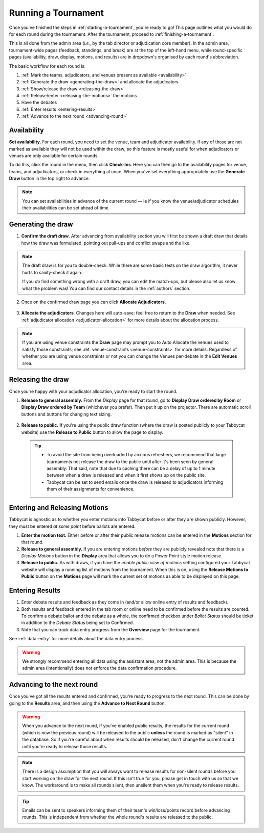 .. _running-a-tournament:

====================
Running a Tournament
====================

Once you've finished the steps in :ref:`starting-a-tournament`, you're ready to go! This page outlines what you would do for each round during the tournament. After the tournament, proceed to :ref:`finishing-a-tournament`.

This is all done from the admin area (*i.e.*, by the tab director or adjudication core member). In the admin area, tournament-wide pages (feedback, standings, and break) are at the top of the left-hand menu, while round-specific pages (availability, draw, display, motions, and results) are in dropdown's organised by each round's abbreviation.

The basic workflow for each round is:

#. :ref:`Mark the teams, adjudicators, and venues present as available <availability>`
#. :ref:`Generate the draw <generating-the-draw>` and allocate the adjudicators
#. :ref:`Show/release the draw <releasing-the-draw>`
#. :ref:`Release/enter <releasing-the-motions>` the motions
#. Have the debates
#. :ref:`Enter results <entering-results>`
#. :ref:`Advance to the next round <advancing-round>`

.. _availability:

Availability
============

**Set availability.** For each round, you need to set the venue, team and adjudicator availability. If any of those are not marked as available they will not be used within the draw; so this feature is mostly useful for when adjudicators or venues are only available for certain rounds.

To do this, click the round in the menu, then click **Check-Ins**. Here you can then go to the availability pages for venue, teams, and adjudicators, or check in everything at once. When you've set everything appropriately use the **Generate Draw** button in the top right to advance.

  .. image:: images/checkins-page.png

.. _generating-the-draw:

.. note:: You can set availabilities in advance of the current round — ie if you know the venue/adjudicator schedules their availabilities can be set ahead of time.

Generating the draw
===================

1. **Confirm the draft draw**. After advancing from availability section you will first be shown a draft draw that details how the draw was formulated, pointing out pull-ups and conflict swaps and the like.

  .. image:: images/draft-draw.png

.. note:: The draft draw is for you to double-check. While there are some basic tests on the draw algorithm, it never hurts to sanity-check it again.

    If you *do* find something wrong with a draft draw, you can edit the match-ups, but please also let us know what the problem was! You can find our contact details in the :ref:`authors` section.

2. Once on the confirmed draw page you can click **Allocate Adjudicators**.

  .. image:: images/draw-without-adjs.png

3. **Allocate the adjudicators**. Changes here will auto-save; feel free to return to the **Draw** when needed. See :ref:`adjudicator allocation <adjudicator-allocation>` for more details about the allocation process.

.. image:: images/allocation.png

.. note:: If you are using venue constraints the **Draw** page may prompt you to Auto Allocate the venues used to satisfy those constraints; see :ref:`venue-constraints <venue-constraints>` for more details. Regardless of whether you are using venue constraints or not you can change the Venues per-debate in the **Edit Venues** area.

.. _releasing-the-draw:

Releasing the draw
==================

Once you're happy with your adjudicator allocation, you're ready to start the round.

1. **Release to general assembly.** From the *Display* page for that round, go to **Display Draw ordered by Room** or **Display Draw ordered by Team** (whichever you prefer). Then put it up on the projector. There are automatic scroll buttons and buttons for changing text sizing.

  .. image:: images/draw-by-venue.png

2. **Release to public.** If you're using the public draw function (where the draw is posted publicly to your Tabbycat website) use the **Release to Public** button to allow the page to display.

  .. tip::

    - To avoid the site from being overloaded by anxious refreshers, we recommend that large tournaments not release the draw to the public until after it's been seen by general assembly. That said, note that due to caching there can be a delay of up to 1 minute between when a draw is released and when it first shows up on the public site.
    - Tabbycat can be set to send emails once the draw is released to adjudicators informing them of their assignments for convenience.

.. _releasing-the-motions:

Entering and Releasing Motions
==============================

Tabbycat is agnostic as to whether you enter motions into Tabbycat before or after they are shown publicly. However, they must be entered *at some point* before ballots are entered.

1. **Enter the motion text.** Either before or after their public release motions can be entered in the **Motions** section for that round.

2. **Release to general assembly.** If you are entering motions *before* they are publicly revealed note that there is a *Display Motions* button in the **Display** area that allows you to do a Power Point style motion release.

3. **Release to public.** As with draws, if you have the *enable public view of motions* setting configured your Tabbycat website will display a running list of motions from the tournament. When this is on, using the **Release Motions to Public** button on the **Motions** page will mark the current set of motions as able to be displayed on this page.

.. _entering-results:

Entering Results
================

1. Enter debate results and feedback as they come in (and/or allow online entry of results and feedback).

2. Both results and feedback entered in the tab room or online need to be confirmed before the results are counted. To confirm a debate ballot and the debate as a whole, the confirmed checkbox under *Ballot Status* should be ticket in addition to the *Debate Status* being set to Confirmed.

3. Note that you can track data entry progress from the **Overview** page for the tournament.

See :ref:`data-entry` for more details about the data entry process.

.. warning:: We strongly recommend entering all data using the assistant area, not the admin area. This is because the admin area (intentionally) does not enforce the data confirmation procedure.

.. _advancing-round:

Advancing to the next round
===========================

Once you've got all the results entered and confirmed, you're ready to progress to the next round. This can be done by going to the **Results** area, and then using the **Advance to Next Round** button.

.. image:: images/results-page.png

.. warning:: When you advance to the next round, if you've enabled public results, the results for the current round (which is now the previous round) will be released to the public **unless** the round is marked as "silent" in the database. So if you're careful about when results should be released, don't change the current round until you're ready to release those results.

.. note:: There is a design assumption that you will always want to release results for non-silent rounds before you start working on the draw for the next round. If this isn't true for you, please get in touch with us so that we know. The workaround is to make all rounds silent, then unsilent them when you're ready to release results.

.. tip:: Emails can be sent to speakers informing them of their team's win/loss/points record before advancing rounds. This is independent from whether the whole round's results are released to the public.
